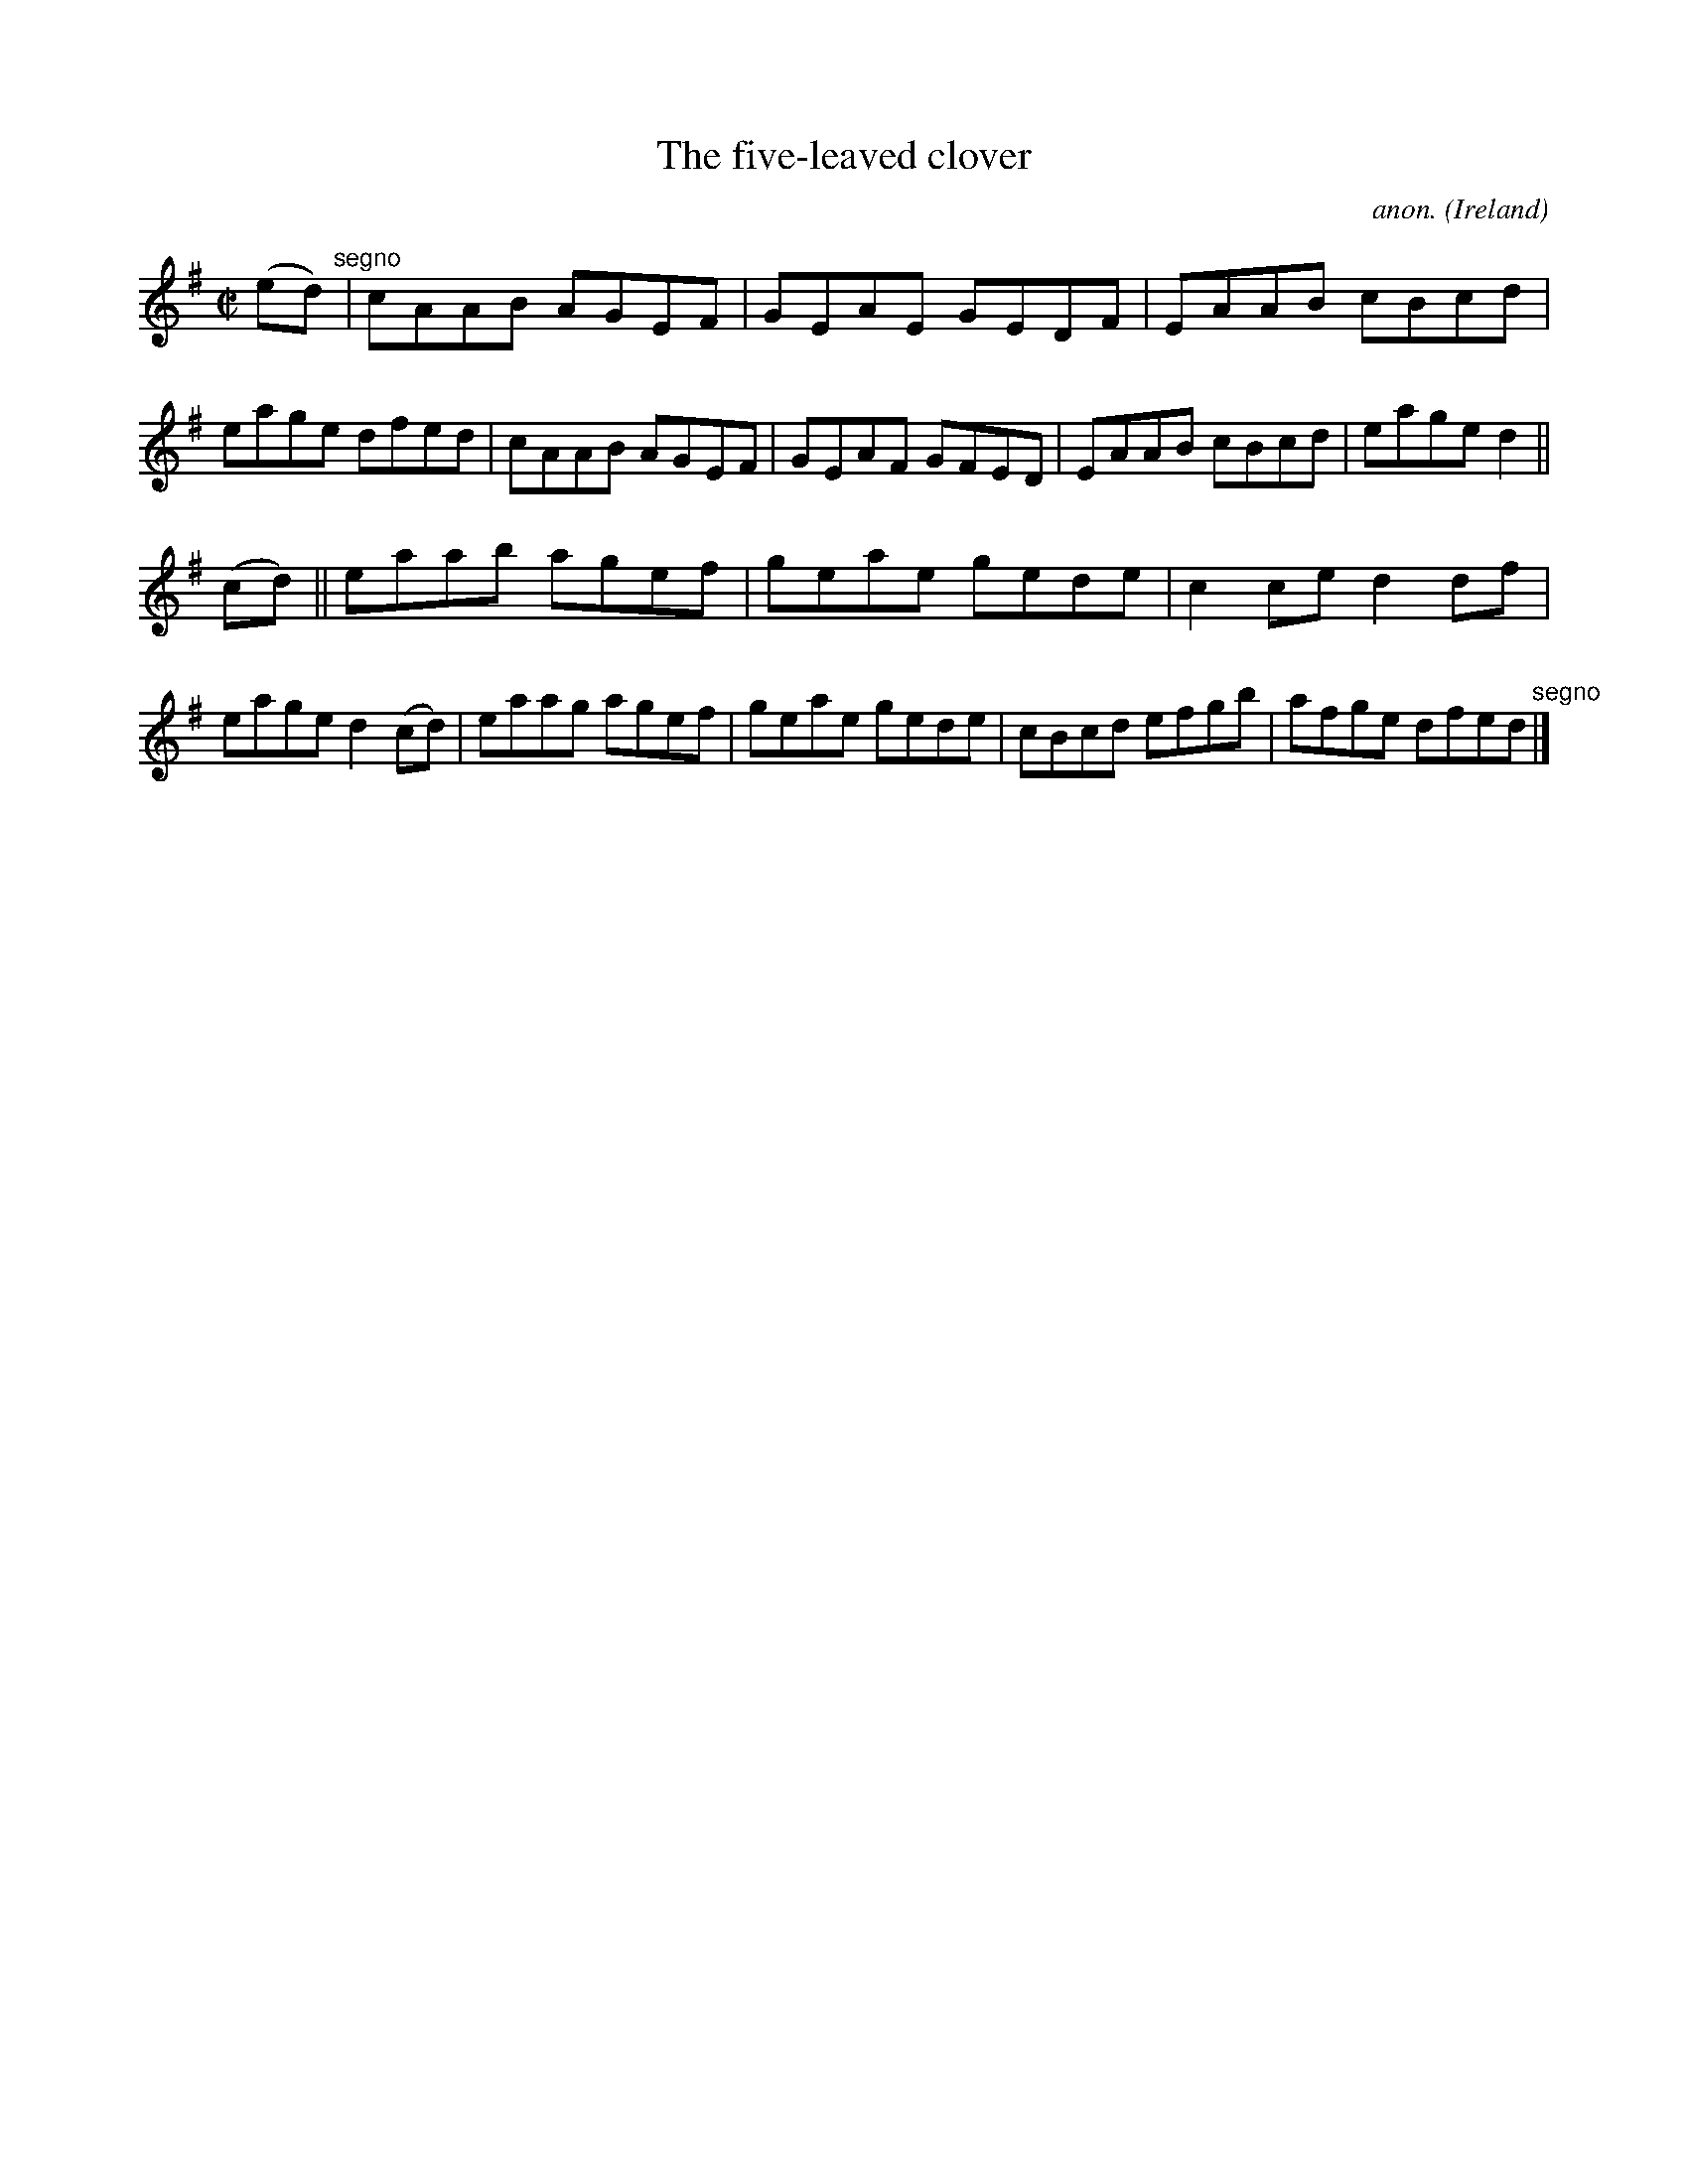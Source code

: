 X:519
T:The five-leaved clover
C:anon.
O:Ireland
B:Francis O'Neill: "The Dance Music of Ireland" (1907) no. 519
R:Reel
M:C|
L:1/8
K:Dmix
(ed)"^segno" |cAAB AGEF|GEAE GEDF|EAAB cBcd|eage dfed|cAAB AGEF|GEAF GFED|EAAB cBcd|eage d2||
(cd)||eaab agef|geae gede|c2ce d2df|eage d2(cd)|eaag agef|geae gede|cBcd efgb|afge dfed"^segno" |]
